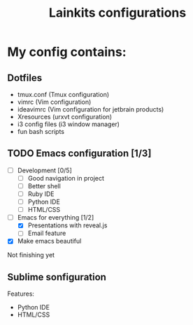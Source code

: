 #+TITLE: Lainkits configurations
#+STARTUP: overview
#+OPTIONS: toc:4 h:4
* My config contains:
** Dotfiles
- tmux.conf (Tmux configuration)
- vimrc (Vim configuration)
- ideavimrc (Vim configuration for jetbrain products)
- Xresources (urxvt configuration)
- i3 config files (i3 window manager)
- fun bash scripts
** TODO Emacs configuration [1/3]
   - [ ] Development [0/5]
     - [ ] Good navigation in project
     - [ ] Better shell
     - [ ] Ruby IDE
     - [ ] Python IDE
     - [ ] HTML/CSS
   - [-] Emacs for everything [1/2]
     - [X] Presentations with reveal.js
     - [ ] Email feature
   - [X] Make emacs beautiful
Not finishing yet
** Sublime sonfiguration
Features:
- Python IDE
- HTML/CSS
